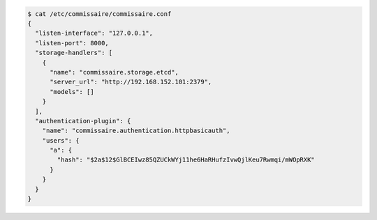 
.. code-block:: shell

   $ cat /etc/commissaire/commissaire.conf
   {
     "listen-interface": "127.0.0.1",
     "listen-port": 8000,
     "storage-handlers": [
       {
         "name": "commissaire.storage.etcd",
         "server_url": "http://192.168.152.101:2379",
         "models": []
       }
     ],
     "authentication-plugin": {
       "name": "commissaire.authentication.httpbasicauth",
       "users": {
         "a": {
           "hash": "$2a$12$GlBCEIwz85QZUCkWYj11he6HaRHufzIvwQjlKeu7Rwmqi/mWOpRXK"
         }
       }
     }
   }
